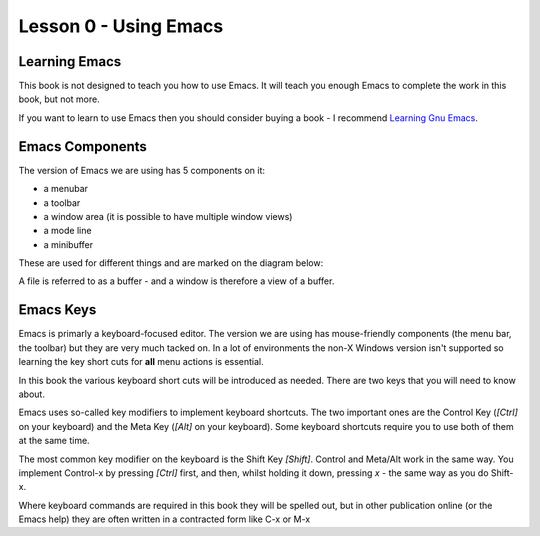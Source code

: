 ======================
Lesson 0 - Using Emacs
======================

--------------
Learning Emacs
--------------

This book is not designed to teach you how to use Emacs. It will teach you enough Emacs to complete the work in this book, but not more.

If you want to learn to use Emacs then you should consider buying a book - I recommend `Learning Gnu Emacs`_.

----------------
Emacs Components
----------------

The version of Emacs we are using has 5 components on it:

* a menubar
* a toolbar
* a window area (it is possible to have multiple window views)
* a mode line
* a minibuffer

These are used for different things and are marked on the diagram below:

.. image :: /images/emacs-components.png

A file is referred to as a buffer - and a window is therefore a view of a buffer.

----------
Emacs Keys
----------

Emacs is primarly a keyboard-focused editor. The version we are using has mouse-friendly components (the menu bar, the toolbar) but they are very much tacked on. In a lot of environments the non-X Windows version isn't supported so learning the key short cuts for **all** menu actions is essential.

In this book the various keyboard short cuts will be introduced as needed. There are two keys that you will need to know about.

Emacs uses so-called key modifiers to implement keyboard shortcuts. The two important ones are the Control Key (`[Ctrl]` on your keyboard) and the Meta Key (`[Alt]` on your keyboard). Some keyboard shortcuts require you to use both of them at the same time.

The most common key modifier on the keyboard is the Shift Key `[Shift]`. Control and Meta/Alt work in the same way. You implement Control-x by pressing `[Ctrl]` first, and then, whilst holding it down, pressing `x` - the same way as you do Shift-x.

Where keyboard commands are required in this book they will be spelled out, but in other publication online (or the Emacs help) they are often written in a contracted form like C-x or M-x

.. _Learning Gnu Emacs: http://oreilly.com/catalog/9781565921528
